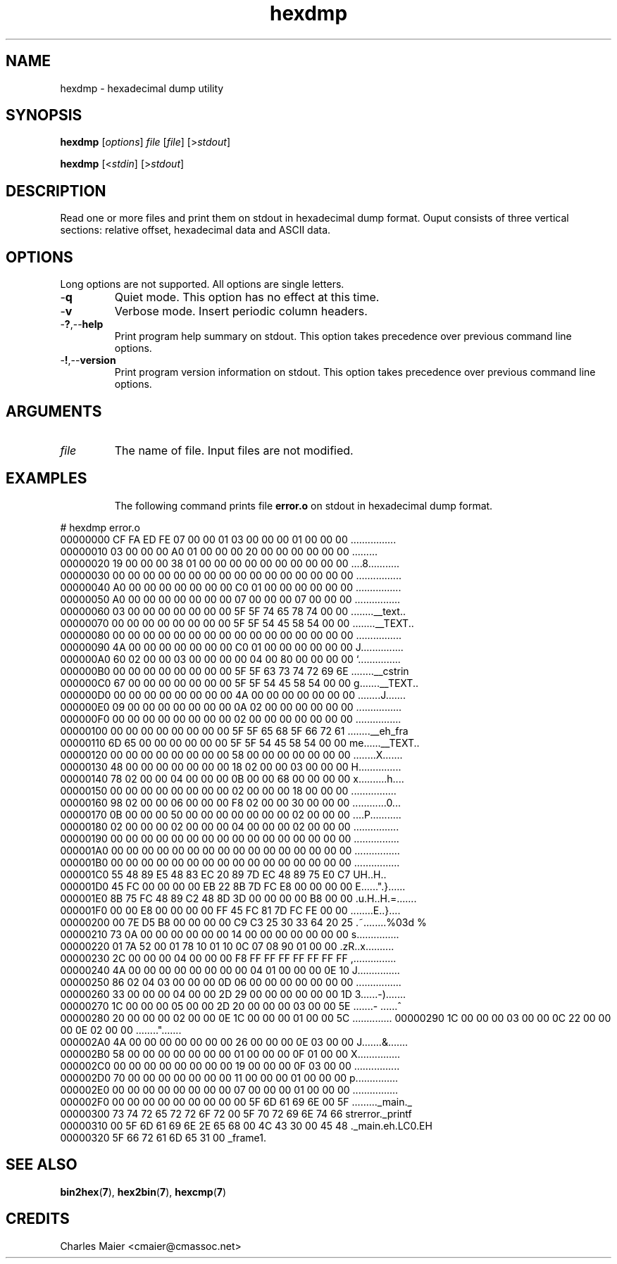 .TH hexdmp 7 "December 2012" "plc-utils-2.1.3" "Qualcomm Atheros Powerline Toolkit"

.SH NAME
hexdmp - hexadecimal dump utility

.SH SYNOPSIS
.BR hexdmp
.RI [ options ]
.IR file
.RI [ file ]
.RI [> stdout ]
.PP
.BR hexdmp
.RI [< stdin ]
.RI [> stdout ]

.SH DESCRIPTION
Read one or more files and print them on stdout in hexadecimal dump format.
Ouput consists of three vertical sections: relative offset, hexadecimal data and ASCII data.

.SH OPTIONS
Long options are not supported.
All options are single letters.

.TP
.RB - q
Quiet mode.
This option has no effect at this time.

.TP
.RB - v
Verbose mode.
Insert periodic column headers.

.TP
.RB - ? ,-- help
Print program help summary on stdout.
This option takes precedence over previous command line options.

.TP
.RB - ! ,-- version
Print program version information on stdout.
This option takes precedence over previous command line options.

.SH ARGUMENTS

.TP
.IR file 
The name of file.
Input files are not modified.

.TP

.SH EXAMPLES
The following command prints file \fBerror.o\fR on stdout in hexadecimal dump format.
.PP
   # hexdmp error.o
   00000000  CF FA ED FE 07 00 00 01 03 00 00 00 01 00 00 00  ................
   00000010  03 00 00 00 A0 01 00 00 00 20 00 00 00 00 00 00  .........
......
   00000020  19 00 00 00 38 01 00 00 00 00 00 00 00 00 00 00  ....8...........
   00000030  00 00 00 00 00 00 00 00 00 00 00 00 00 00 00 00  ................
   00000040  A0 00 00 00 00 00 00 00 C0 01 00 00 00 00 00 00  ................
   00000050  A0 00 00 00 00 00 00 00 07 00 00 00 07 00 00 00  ................
   00000060  03 00 00 00 00 00 00 00 5F 5F 74 65 78 74 00 00  ........__text..
   00000070  00 00 00 00 00 00 00 00 5F 5F 54 45 58 54 00 00  ........__TEXT..
   00000080  00 00 00 00 00 00 00 00 00 00 00 00 00 00 00 00  ................
   00000090  4A 00 00 00 00 00 00 00 C0 01 00 00 00 00 00 00  J...............
   000000A0  60 02 00 00 03 00 00 00 00 04 00 80 00 00 00 00  `...............
   000000B0  00 00 00 00 00 00 00 00 5F 5F 63 73 74 72 69 6E  ........__cstrin
   000000C0  67 00 00 00 00 00 00 00 5F 5F 54 45 58 54 00 00  g.......__TEXT..
   000000D0  00 00 00 00 00 00 00 00 4A 00 00 00 00 00 00 00  ........J.......
   000000E0  09 00 00 00 00 00 00 00 0A 02 00 00 00 00 00 00  ................
   000000F0  00 00 00 00 00 00 00 00 02 00 00 00 00 00 00 00  ................
   00000100  00 00 00 00 00 00 00 00 5F 5F 65 68 5F 66 72 61  ........__eh_fra
   00000110  6D 65 00 00 00 00 00 00 5F 5F 54 45 58 54 00 00  me......__TEXT..
   00000120  00 00 00 00 00 00 00 00 58 00 00 00 00 00 00 00  ........X.......
   00000130  48 00 00 00 00 00 00 00 18 02 00 00 03 00 00 00  H...............
   00000140  78 02 00 00 04 00 00 00 0B 00 00 68 00 00 00 00  x..........h....
   00000150  00 00 00 00 00 00 00 00 02 00 00 00 18 00 00 00  ................
   00000160  98 02 00 00 06 00 00 00 F8 02 00 00 30 00 00 00  ............0...
   00000170  0B 00 00 00 50 00 00 00 00 00 00 00 02 00 00 00  ....P...........
   00000180  02 00 00 00 02 00 00 00 04 00 00 00 02 00 00 00  ................
   00000190  00 00 00 00 00 00 00 00 00 00 00 00 00 00 00 00  ................
   000001A0  00 00 00 00 00 00 00 00 00 00 00 00 00 00 00 00  ................
   000001B0  00 00 00 00 00 00 00 00 00 00 00 00 00 00 00 00  ................
   000001C0  55 48 89 E5 48 83 EC 20 89 7D EC 48 89 75 E0 C7  UH..H..
.}.H.u..
   000001D0  45 FC 00 00 00 00 EB 22 8B 7D FC E8 00 00 00 00  E......".}......
   000001E0  8B 75 FC 48 89 C2 48 8D 3D 00 00 00 00 B8 00 00  .u.H..H.=.......
   000001F0  00 00 E8 00 00 00 00 FF 45 FC 81 7D FC FE 00 00  ........E..}....
   00000200  00 7E D5 B8 00 00 00 00 C9 C3 25 30 33 64 20 25  .~........%03d %
   00000210  73 0A 00 00 00 00 00 00 14 00 00 00 00 00 00 00  s...............
   00000220  01 7A 52 00 01 78 10 01 10 0C 07 08 90 01 00 00  .zR..x..........
   00000230  2C 00 00 00 04 00 00 00 F8 FF FF FF FF FF FF FF  ,...............
   00000240  4A 00 00 00 00 00 00 00 00 04 01 00 00 00 0E 10  J...............
   00000250  86 02 04 03 00 00 00 0D 06 00 00 00 00 00 00 00  ................
   00000260  33 00 00 00 04 00 00 2D 29 00 00 00 00 00 00 1D  3......-).......
   00000270  1C 00 00 00 05 00 00 2D 20 00 00 00 03 00 00 5E  .......- ......^
   00000280  20 00 00 00 02 00 00 0E 1C 00 00 00 01 00 00 5C   ..............\
   00000290  1C 00 00 00 03 00 00 0C 22 00 00 00 0E 02 00 00  ........".......
   000002A0  4A 00 00 00 00 00 00 00 26 00 00 00 0E 03 00 00  J.......&.......
   000002B0  58 00 00 00 00 00 00 00 01 00 00 00 0F 01 00 00  X...............
   000002C0  00 00 00 00 00 00 00 00 19 00 00 00 0F 03 00 00  ................
   000002D0  70 00 00 00 00 00 00 00 11 00 00 00 01 00 00 00  p...............
   000002E0  00 00 00 00 00 00 00 00 07 00 00 00 01 00 00 00  ................
   000002F0  00 00 00 00 00 00 00 00 00 5F 6D 61 69 6E 00 5F  ........._main._
   00000300  73 74 72 65 72 72 6F 72 00 5F 70 72 69 6E 74 66  strerror._printf
   00000310  00 5F 6D 61 69 6E 2E 65 68 00 4C 43 30 00 45 48  ._main.eh.LC0.EH
   00000320  5F 66 72 61 6D 65 31 00                          _frame1.

.SH SEE ALSO
.BR bin2hex ( 7 ),
.BR hex2bin ( 7 ),
.BR hexcmp ( 7 )

.SH CREDITS
 Charles Maier <cmaier@cmassoc.net>

